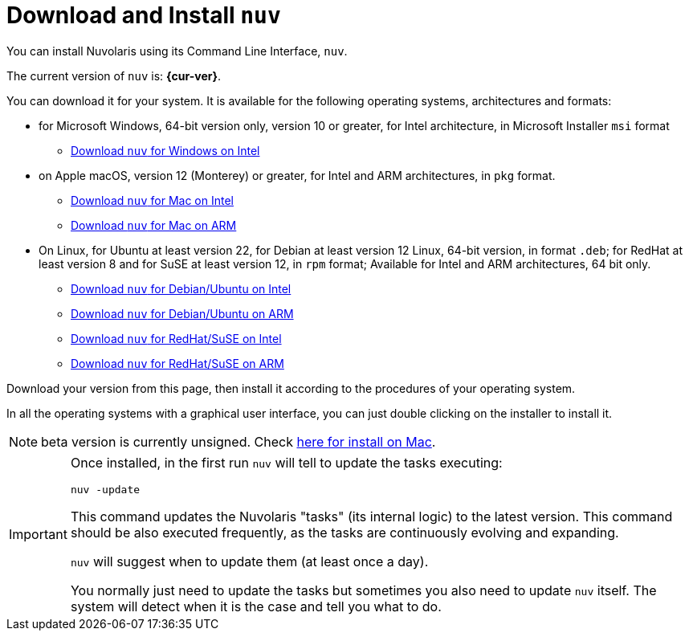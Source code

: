 = Download and Install `nuv` 

:base-url: github.com/nuvolaris/nuv/releases/download

You can install Nuvolaris using its Command Line Interface, `nuv`.

The current version of `nuv` is: *{cur-ver}*.

You can download it for your system. It is available for the following operating systems, architectures and formats:

* for Microsoft Windows, 64-bit version only, version 10 or greater, for Intel architecture, in Microsoft Installer `msi` format
** https://{base-url}/{cur-ver}/nuv_{cur-ver}_amd64.msi[Download `nuv` for Windows on Intel]


* on Apple macOS,  version 12 (Monterey) or greater, for Intel and ARM architectures, in `pkg` format.
** https://{base-url}/{cur-ver}/nuv_{cur-ver}_amd64.pkg[Download `nuv` for Mac on Intel ] 
** https://{base-url}/{cur-ver}/nuv_{cur-ver}_arm64.pkg[Download `nuv` for  Mac on ARM]

* On Linux, for Ubuntu at least version 22, for Debian at least version 12 Linux, 64-bit version, in format `.deb`; for RedHat at least version 8 and for SuSE at least version 12, in `rpm` format; Available for Intel and ARM architectures, 64 bit only.
** https://{base-url}/{cur-ver}/nuv_{cur-ver}_amd64.deb[Download `nuv` for Debian/Ubuntu on Intel] 
** https://{base-url}/{cur-ver}/nuv_{cur-ver}_arm64.deb[Download `nuv` for Debian/Ubuntu on ARM]
** https://{base-url}/{cur-ver}/nuv_{cur-ver}_amd64.rpm[Download `nuv` for RedHat/SuSE on Intel] 
** https://{base-url}/{cur-ver}/nuv_{cur-ver}_arm64.rpm[Download `nuv` for RedHat/SuSE on ARM]

Download your version from this page, then install it according to the procedures of your operating system.

In all the operating systems with a graphical user interface, you can just double clicking on the installer to install it.

[NOTE]
==== 
beta version is currently unsigned. Check https://www.wikihow.com/Install-Software-from-Unsigned-Developers-on-a-Mac[here for install on Mac].
====

[IMPORTANT]
====
Once installed, in the first run `nuv` will tell to update the tasks executing:
 
`nuv -update`

This command updates the Nuvolaris "tasks" (its internal logic) to the latest version. This command should be also executed frequently, as the tasks are continuously evolving and expanding.

`nuv` will suggest when to update them (at least once a day).

You normally just need to update the tasks but sometimes you also need to update `nuv` itself. The system will detect when it is the case and tell you what to do.
====
